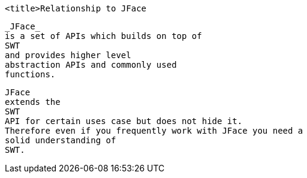 
	<title>Relationship to JFace
	
		_JFace_
		is a set of APIs which builds on top of
		SWT
		and provides higher level
		abstraction APIs and commonly used
		functions.
	
	
		JFace
		extends the
		SWT
		API for certain uses case but does not hide it.
		Therefore even if you frequently work with JFace you need a
		solid understanding of
		SWT.
	
